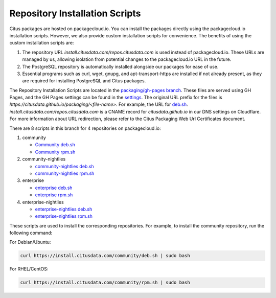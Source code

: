 Repository Installation Scripts
===============================

Citus packages are hosted on packagecloud.io. You can install the packages directly using the packagecloud.io installation scripts.
However, we also provide custom installation scripts for convenience.
The benefits of using the custom installation scripts are:

1. The repository URL `install.citusdata.com/repos.citusdata.com` is used instead of packagecloud.io.
   These URLs are managed by us, allowing isolation from potential changes to the packagecloud.io URL in the future.

2. The PostgreSQL repository is automatically installed alongside our packages for ease of use.

3. Essential programs such as curl, wget, gnupg, and apt-transport-https are installed if not already present,
   as they are required for installing PostgreSQL and Citus packages.

The Repository Installation Scripts are located in the `packaging/gh-pages branch <https://github.com/citusdata/packaging/tree/gh-pages>`_.
These files are served using GH Pages, and the GH Pages settings can be found in the `settings <https://github.com/citusdata/packaging/settings/pages>`_.
The original URL prefix for the files is `https://citusdata.github.io/packaging/<file-name>`.
For example, the URL for `deb.sh <https://citusdata.github.io/packaging/community/deb.sh>`_.
`install.citusdata.com/repos.citusdata.com` is a CNAME record for `citusdata.github.io` in our DNS settings on Cloudflare.
For more information about URL redirection, please refer to the Citus Packaging Web Url Certificates document.

There are 8 scripts in this branch for 4 repositories on packagecloud.io:

1. community

   - `Community deb.sh <https://github.com/citusdata/packaging/blob/gh-pages/community/deb.sh>`_

   - `Community rpm.sh <https://github.com/citusdata/packaging/blob/gh-pages/community/rpm.sh>`_

2. community-nightlies

   - `community-nightlies deb.sh <https://github.com/citusdata/packaging/blob/gh-pages/community-nightlies/deb.sh>`_

   - `community-nightlies rpm.sh <https://github.com/citusdata/packaging/blob/gh-pages/community-nightlies/rpm.sh>`_

3. enterprise

   - `enterprise deb.sh <https://github.com/citusdata/packaging/blob/gh-pages/enterprise/deb.sh>`_

   - `enterprise rpm.sh <https://github.com/citusdata/packaging/blob/gh-pages/enterprise/rpm.sh>`_

4. enterprise-nightlies

   - `enterprise-nightlies deb.sh <https://github.com/citusdata/packaging/blob/gh-pages/enterprise-nightlies/deb.sh>`_

   - `enterprise-nightlies rpm.sh <https://github.com/citusdata/packaging/blob/gh-pages/enterprise-nightlies/rpm.sh>`_

These scripts are used to install the corresponding repositories. For example, to install the community repository, run the following command:

For Debian/Ubuntu:

.. code-block:: shell

   curl https://install.citusdata.com/community/deb.sh | sudo bash

For RHEL/CentOS:

.. code-block:: shell

   curl https://install.citusdata.com/community/rpm.sh | sudo bash
